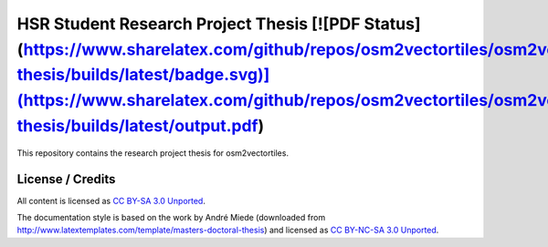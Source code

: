 HSR Student Research Project Thesis [![PDF Status](https://www.sharelatex.com/github/repos/osm2vectortiles/osm2vectortiles-thesis/builds/latest/badge.svg)](https://www.sharelatex.com/github/repos/osm2vectortiles/osm2vectortiles-thesis/builds/latest/output.pdf)
===================================
This repository contains the research project thesis for osm2vectortiles.


License / Credits
-----------------

All content is licensed as `CC BY-SA 3.0 Unported
<http://creativecommons.org/licenses/by-sa/3.0/>`_.

The documentation style is based on the work by André Miede (downloaded from
http://www.latextemplates.com/template/masters-doctoral-thesis) and licensed as
`CC BY-NC-SA 3.0 Unported <http://creativecommons.org/licenses/by-nc-sa/3.0/>`_.
